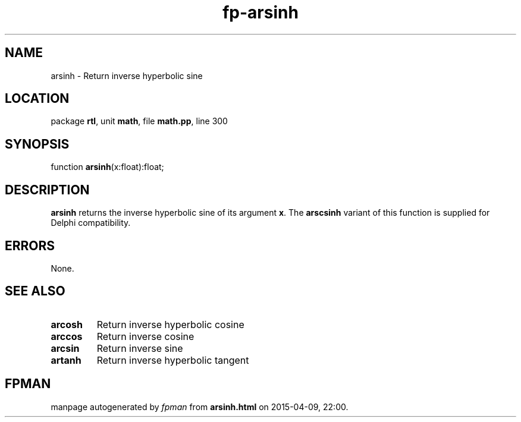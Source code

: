 .\" file autogenerated by fpman
.TH "fp-arsinh" 3 "2014-03-14" "fpman" "Free Pascal Programmer's Manual"
.SH NAME
arsinh - Return inverse hyperbolic sine
.SH LOCATION
package \fBrtl\fR, unit \fBmath\fR, file \fBmath.pp\fR, line 300
.SH SYNOPSIS
function \fBarsinh\fR(x:float):float;
.SH DESCRIPTION
\fBarsinh\fR returns the inverse hyperbolic sine of its argument \fBx\fR. The \fBarscsinh\fR variant of this function is supplied for Delphi compatibility.


.SH ERRORS
None.


.SH SEE ALSO
.TP
.B arcosh
Return inverse hyperbolic cosine
.TP
.B arccos
Return inverse cosine
.TP
.B arcsin
Return inverse sine
.TP
.B artanh
Return inverse hyperbolic tangent

.SH FPMAN
manpage autogenerated by \fIfpman\fR from \fBarsinh.html\fR on 2015-04-09, 22:00.

